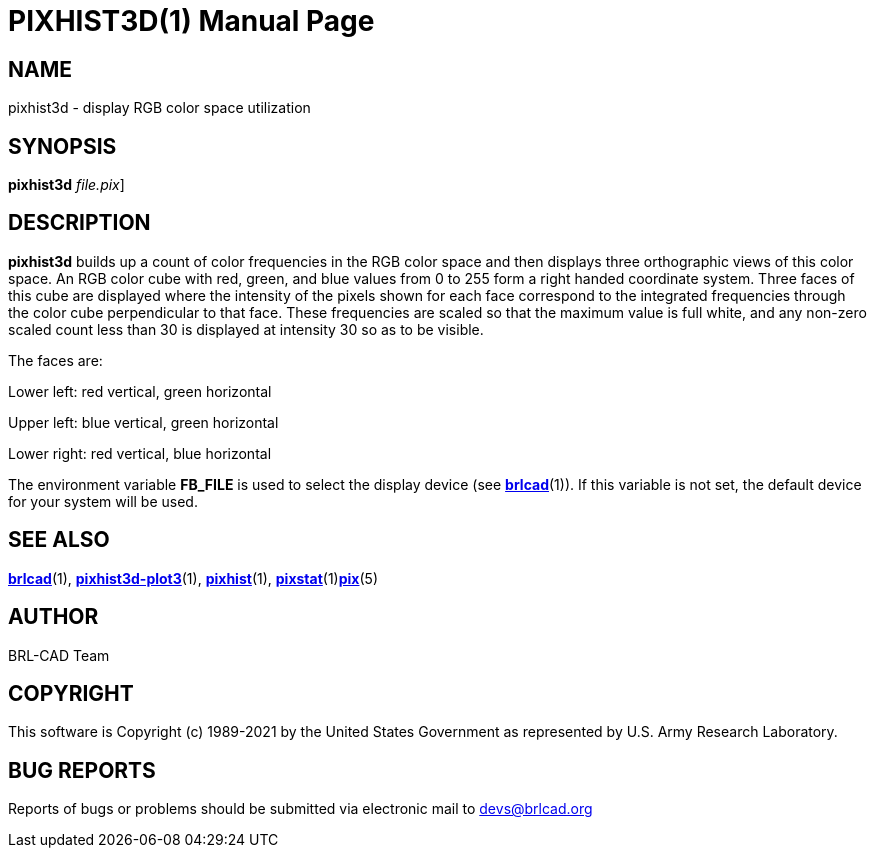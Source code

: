 = PIXHIST3D(1)
BRL-CAD Team
:doctype: manpage
:man manual: BRL-CAD
:man source: BRL-CAD
:page-layout: base

== NAME

pixhist3d - display RGB color space utilization

== SYNOPSIS

*[cmd]#pixhist3d#* [[rep]_file.pix_]

== DESCRIPTION

*[cmd]#pixhist3d#* builds up a count of color frequencies in the RGB color space and then displays three orthographic views of this color space. An RGB color cube with red, green, and blue values from 0 to 255 form a right handed coordinate system.  Three faces of this cube are displayed where the intensity of the pixels shown for each face correspond to the integrated frequencies through the color cube perpendicular to that face.  These frequencies are scaled so that the maximum value is full white, and any non-zero scaled count less than 30 is displayed at intensity 30 so as to be visible.

The faces are:

Lower left: red vertical, green horizontal

Upper left: blue vertical, green horizontal

Lower right: red vertical, blue horizontal

The environment variable [var]*FB_FILE* is used to select the display device (see xref:man:1/brlcad.adoc[*brlcad*](1)). If this variable is not set, the default device for your system will be used.

== SEE ALSO

xref:man:1/brlcad.adoc[*brlcad*](1), xref:man:1/pixhist3d-plot3.adoc[*pixhist3d-plot3*](1), xref:man:1/pixhist.adoc[*pixhist*](1), xref:man:1/pixstat.adoc[*pixstat*](1)xref:man:5/pix.adoc[*pix*](5)

== AUTHOR

BRL-CAD Team

== COPYRIGHT

This software is Copyright (c) 1989-2021 by the United States Government as represented by U.S. Army Research Laboratory.

== BUG REPORTS

Reports of bugs or problems should be submitted via electronic mail to mailto:devs@brlcad.org[]